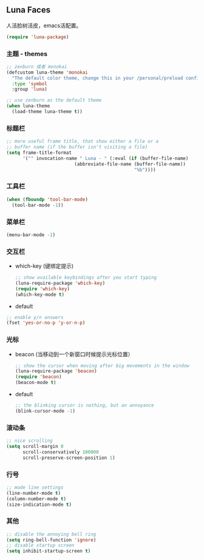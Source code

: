 ** Luna Faces
   人活脸树活皮，emacs活配置。
   #+BEGIN_SRC emacs-lisp
     (require 'luna-package)
   #+END_SRC
*** 主题 - themes
    #+BEGIN_SRC emacs-lisp
      ;; zenburn 或者 monokai
      (defcustom luna-theme 'monokai
        "The default color theme, change this in your /personal/preload config."
        :type 'symbol
        :group 'luna)

      ;; use zenburn as the default theme
      (when luna-theme
        (load-theme luna-theme t))
    #+END_SRC
*** 标题栏
    #+BEGIN_SRC emacs-lisp
      ;; more useful frame title, that show either a file or a
      ;; buffer name (if the buffer isn't visiting a file)
      (setq frame-title-format
            '("" invocation-name " Luna - " (:eval (if (buffer-file-name)
                               (abbreviate-file-name (buffer-file-name))
                                                     "%b"))))
    #+END_SRC
*** 工具栏
    #+BEGIN_SRC emacs-lisp
      (when (fboundp 'tool-bar-mode)
        (tool-bar-mode -1))
    #+END_SRC
*** 菜单栏
    #+BEGIN_SRC emacs-lisp
      (menu-bar-mode -1)
    #+END_SRC
*** 交互栏
    - which-key (键绑定提示)
      #+BEGIN_SRC emacs-lisp
        ;; show available keybindings after you start typing
        (luna-require-package 'which-key)
        (require 'which-key)
        (which-key-mode t)
      #+END_SRC
    - default
    #+BEGIN_SRC emacs-lisp
      ;; enable y/n answers
      (fset 'yes-or-no-p 'y-or-n-p)
    #+END_SRC


*** 光标
    - beacon (当移动到一个新窗口时候提示光标位置）
      #+BEGIN_SRC emacs-lisp
        ;; show the cursor when moving after big movements in the window
        (luna-require-package 'beacon)
        (require 'beacon)
        (beacon-mode t)
      #+END_SRC
    - default
      #+BEGIN_SRC emacs-lisp
        ;; the blinking cursor is nothing, but an annoyance
        (blink-cursor-mode -1)
      #+END_SRC
*** 滚动条
    #+BEGIN_SRC emacs-lisp
      ;; nice scrolling
      (setq scroll-margin 0
            scroll-conservatively 100000
            scroll-preserve-screen-position 1)
    #+END_SRC
*** 行号
    #+BEGIN_SRC emacs-lisp
      ;; mode line settings
      (line-number-mode t)
      (column-number-mode t)
      (size-indication-mode t)
    #+END_SRC
*** 其他
    #+BEGIN_SRC emacs-lisp
      ;; disable the annoying bell ring
      (setq ring-bell-function 'ignore)
      ;; disable startup screen
      (setq inhibit-startup-screen t)
    #+END_SRC







